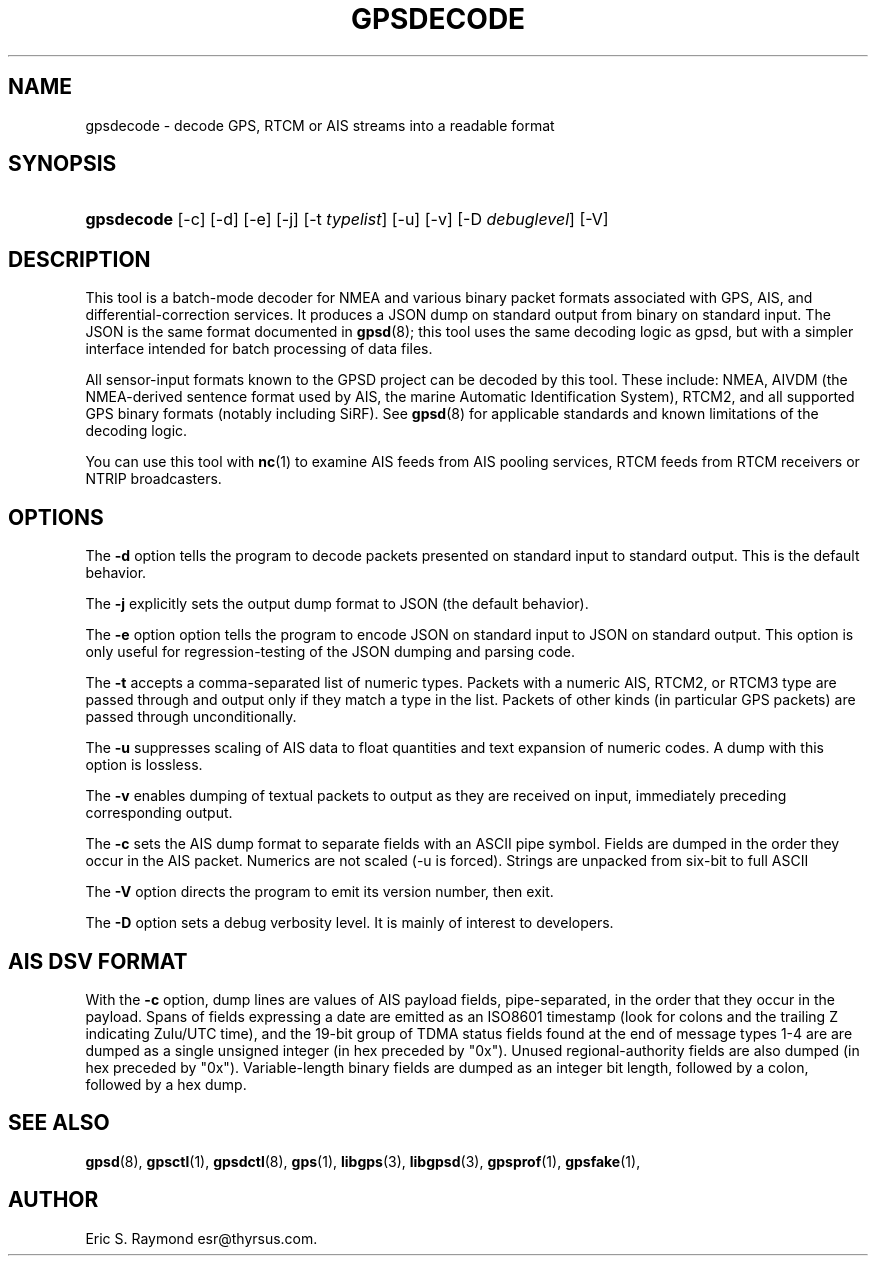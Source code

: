 '\" t
.\"     Title: gpsdecode
.\"    Author: [see the "AUTHOR" section]
.\" Generator: DocBook XSL Stylesheets v1.76.1 <http://docbook.sf.net/>
.\"      Date: 13 Jul 2005
.\"    Manual: GPSD Documentation
.\"    Source: The GPSD Project
.\"  Language: English
.\"
.TH "GPSDECODE" "1" "13 Jul 2005" "The GPSD Project" "GPSD Documentation"
.\" -----------------------------------------------------------------
.\" * Define some portability stuff
.\" -----------------------------------------------------------------
.\" ~~~~~~~~~~~~~~~~~~~~~~~~~~~~~~~~~~~~~~~~~~~~~~~~~~~~~~~~~~~~~~~~~
.\" http://bugs.debian.org/507673
.\" http://lists.gnu.org/archive/html/groff/2009-02/msg00013.html
.\" ~~~~~~~~~~~~~~~~~~~~~~~~~~~~~~~~~~~~~~~~~~~~~~~~~~~~~~~~~~~~~~~~~
.ie \n(.g .ds Aq \(aq
.el       .ds Aq '
.\" -----------------------------------------------------------------
.\" * set default formatting
.\" -----------------------------------------------------------------
.\" disable hyphenation
.nh
.\" disable justification (adjust text to left margin only)
.ad l
.\" -----------------------------------------------------------------
.\" * MAIN CONTENT STARTS HERE *
.\" -----------------------------------------------------------------
.SH "NAME"
gpsdecode \- decode GPS, RTCM or AIS streams into a readable format
.SH "SYNOPSIS"
.HP \w'\fBgpsdecode\fR\ 'u
\fBgpsdecode\fR [\-c] [\-d] [\-e] [\-j] [\-t\ \fItypelist\fR] [\-u] [\-v] [\-D\ \fIdebuglevel\fR] [\-V]
.SH "DESCRIPTION"
.PP
This tool is a batch\-mode decoder for NMEA and various binary packet formats associated with GPS, AIS, and differential\-correction services\&. It produces a JSON dump on standard output from binary on standard input\&. The JSON is the same format documented in
\fBgpsd\fR(8); this tool uses the same decoding logic as gpsd, but with a simpler interface intended for batch processing of data files\&.
.PP
All sensor\-input formats known to the GPSD project can be decoded by this tool\&. These include: NMEA, AIVDM (the NMEA\-derived sentence format used by AIS, the marine Automatic Identification System), RTCM2, and all supported GPS binary formats (notably including SiRF)\&. See
\fBgpsd\fR(8)
for applicable standards and known limitations of the decoding logic\&.
.PP
You can use this tool with
\fBnc\fR(1)
to examine AIS feeds from AIS pooling services, RTCM feeds from RTCM receivers or NTRIP broadcasters\&.
.SH "OPTIONS"
.PP
The
\fB\-d\fR
option tells the program to decode packets presented on standard input to standard output\&. This is the default behavior\&.
.PP
The
\fB\-j\fR
explicitly sets the output dump format to JSON (the default behavior)\&.
.PP
The
\fB\-e\fR
option option tells the program to encode JSON on standard input to JSON on standard output\&. This option is only useful for regression\-testing of the JSON dumping and parsing code\&.
.PP
The
\fB\-t\fR
accepts a comma\-separated list of numeric types\&. Packets with a numeric AIS, RTCM2, or RTCM3 type are passed through and output only if they match a type in the list\&. Packets of other kinds (in particular GPS packets) are passed through unconditionally\&.
.PP
The
\fB\-u\fR
suppresses scaling of AIS data to float quantities and text expansion of numeric codes\&. A dump with this option is lossless\&.
.PP
The
\fB\-v\fR
enables dumping of textual packets to output as they are received on input, immediately preceding corresponding output\&.
.PP
The
\fB\-c\fR
sets the AIS dump format to separate fields with an ASCII pipe symbol\&. Fields are dumped in the order they occur in the AIS packet\&. Numerics are not scaled (\-u is forced)\&. Strings are unpacked from six\-bit to full ASCII
.PP
The
\fB\-V\fR
option directs the program to emit its version number, then exit\&.
.PP
The
\fB\-D\fR
option sets a debug verbosity level\&. It is mainly of interest to developers\&.
.SH "AIS DSV FORMAT"
.PP
With the
\fB\-c\fR
option, dump lines are values of AIS payload fields, pipe\-separated, in the order that they occur in the payload\&. Spans of fields expressing a date are emitted as an ISO8601 timestamp (look for colons and the trailing Z indicating Zulu/UTC time), and the 19\-bit group of TDMA status fields found at the end of message types 1\-4 are are dumped as a single unsigned integer (in hex preceded by "0x")\&. Unused regional\-authority fields are also dumped (in hex preceded by "0x")\&. Variable\-length binary fields are dumped as an integer bit length, followed by a colon, followed by a hex dump\&.
.SH "SEE ALSO"
.PP

\fBgpsd\fR(8),
\fBgpsctl\fR(1),
\fBgpsdctl\fR(8),
\fBgps\fR(1),
\fBlibgps\fR(3),
\fBlibgpsd\fR(3),
\fBgpsprof\fR(1),
\fBgpsfake\fR(1),
.SH "AUTHOR"
.PP
Eric S\&. Raymond
esr@thyrsus\&.com\&.
